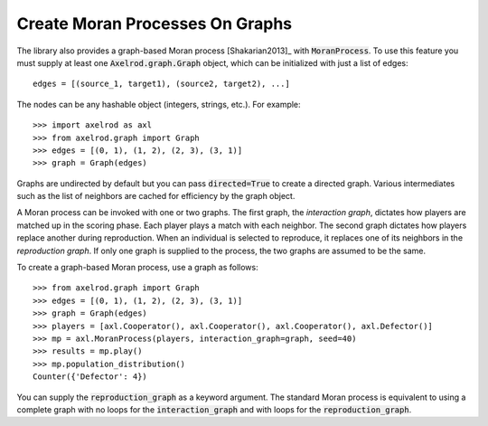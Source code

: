 .. _moran-process-on-graphs:

Create Moran Processes On Graphs
================================

The library also provides a graph-based Moran process [Shakarian2013]_ with
:code:`MoranProcess`.  To use this feature you must supply at least one
:code:`Axelrod.graph.Graph` object, which can be initialized with just a list of
edges::

    edges = [(source_1, target1), (source2, target2), ...]

The nodes can be any hashable object (integers, strings, etc.). For example::

    >>> import axelrod as axl
    >>> from axelrod.graph import Graph
    >>> edges = [(0, 1), (1, 2), (2, 3), (3, 1)]
    >>> graph = Graph(edges)

Graphs are undirected by default but you can pass :code:`directed=True` to
create a directed graph. Various intermediates such as the list of neighbors
are cached for efficiency by the graph object.

A Moran process can be invoked with one or two graphs. The first graph, the
*interaction graph*, dictates how players are matched up in the scoring phase.
Each player plays a match with each neighbor. The second graph dictates how
players replace another during reproduction. When an individual is selected to
reproduce, it replaces one of its neighbors in the *reproduction graph*. If only
one graph is supplied to the process, the two graphs are assumed to be the same.

To create a graph-based Moran process, use a graph as follows::

    >>> from axelrod.graph import Graph
    >>> edges = [(0, 1), (1, 2), (2, 3), (3, 1)]
    >>> graph = Graph(edges)
    >>> players = [axl.Cooperator(), axl.Cooperator(), axl.Cooperator(), axl.Defector()]
    >>> mp = axl.MoranProcess(players, interaction_graph=graph, seed=40)
    >>> results = mp.play()
    >>> mp.population_distribution()
    Counter({'Defector': 4})

You can supply the :code:`reproduction_graph` as a keyword argument. The
standard Moran process is equivalent to using a complete graph with no loops
for the :code:`interaction_graph` and with loops for the
:code:`reproduction_graph`.
